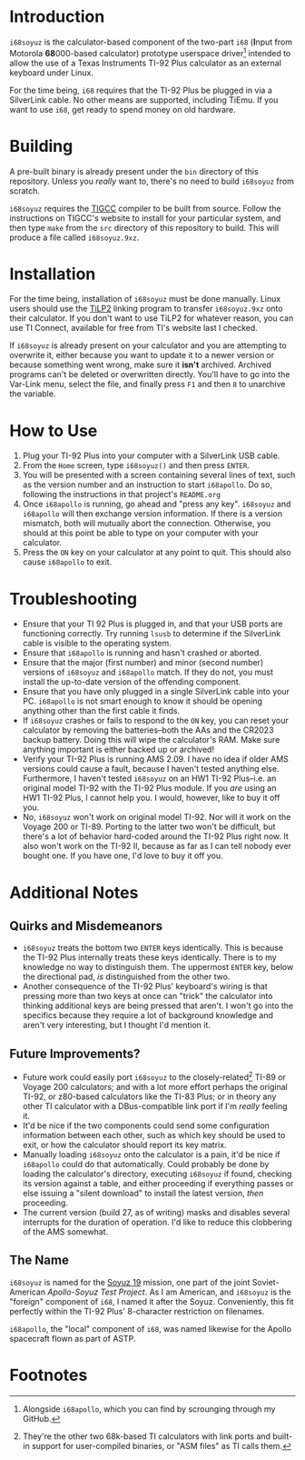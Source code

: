 * Introduction
~i68soyuz~ is the calculator-based component of the two-part ~i68~ (*I*​nput from Motorola *68*​000-based calculator)
prototype userspace driver[fn:1] intended to allow the use of a Texas Instruments TI-92 Plus calculator as an external
keyboard under Linux.

For the time being, ~i68~ requires that the TI-92 Plus be plugged in via a SilverLink cable. No other means are
supported, including TiEmu. If you want to use ~i68~, get ready to spend money on old hardware.
* Building
A pre-built binary is already present under the ~bin~ directory of this repository. Unless you /really/ want to, there's
no need to build ~i68soyuz~ from scratch.

~i68soyuz~ requires the [[http://tigcc.ticalc.org/][TIGCC]] compiler to be built from source. Follow the instructions on TIGCC's website to install
for your particular system, and then type ~make~ from the ~src~ directory of this repository to build. This will produce
a file called ~i68soyuz.9xz~.
* Installation
For the time being, installation of ~i68soyuz~ must be done manually. Linux users should use the [[http://lpg.ticalc.org/prj_tilp/][TiLP2]] linking program
to transfer ~i68soyuz.9xz~ onto their calculator. If you don't want to use TiLP2 for whatever reason, you can use TI
Connect, available for free from TI's website last I checked.

If ~i68soyuz~ is already present on your calculator and you are attempting to overwrite it, either because you want to
update it to a newer version or because something went wrong, make sure it *isn't* archived. Archived programs can't be
deleted or overwritten directly. You'll have to go into the Var-Link menu, select the file, and finally press ~F1~ and
then ~8~ to unarchive the variable.
* How to Use
1. Plug your TI-92 Plus into your computer with a SilverLink USB cable.
2. From the ~Home~ screen, type ~i68soyuz()~ and then press ~ENTER~.
3. You will be presented with a screen containing several lines of text, such as the version number and an instruction to
   start ~i68apollo~. Do so, following the instructions in that project's ~README.org~
4. Once ~i68apollo~ is running, go ahead and "press any key". ~i68soyuz~ and ~i68apollo~ will then exchange version
   information. If there is a version mismatch, both will mutually abort the connection. Otherwise, you should at this
   point be able to type on your computer with your calculator.
5. Press the ~ON~ key on your calculator at any point to quit. This should also cause ~i68apollo~ to exit.
* Troubleshooting
- Ensure that your TI 92 Plus is plugged in, and that your USB ports are functioning correctly. Try running ~lsusb~ to
  determine if the SilverLink cable is visible to the operating system.
- Ensure that ~i68apollo~ is running and hasn't crashed or aborted.
- Ensure that the major (first number) and minor (second number) versions of ~i68soyuz~ and ~i68apollo~ match. If they
  do not, you must install the up-to-date version of the offending component.
- Ensure that you have only plugged in a single SilverLink cable into your PC. ~i68apollo~ is not smart enough to know
  it should be opening anything other than the first cable it finds.
- If ~i68soyuz~ crashes or fails to respond to the ~ON~ key, you can reset your calculator by removing the
  batteries--both the AAs and the CR2023 backup battery. Doing this will wipe the calculator's RAM. Make sure anything
  important is either backed up or archived!
- Verify your TI-92 Plus is running AMS 2.09. I have no idea if older AMS versions could cause a fault, because I
  haven't tested anything else. Furthermore, I haven't tested ~i68soyuz~ on an HW1 TI-92 Plus--i.e. an original model
  TI-92 with the TI-92 Plus module. If you /are/ using an HW1 TI-92 Plus, I cannot help you. I would, however, like to
  buy it off you.
- No, ~i68soyuz~ won't work on original model TI-92. Nor will it work on the Voyage 200 or TI-89. Porting to the latter
  two won't be difficult, but there's a lot of behavior hard-coded around the TI-92 Plus right now. It also won't work
  on the TI-92 II, because as far as I can tell nobody ever bought one. If you have one, I'd love to buy it off you.
* Additional Notes
** Quirks and Misdemeanors
- ~i68soyuz~ treats the bottom two ~ENTER~ keys identically. This is because the TI-92 Plus internally treats these keys
  identically. There is to my knowledge no way to distinguish them. The uppermost ~ENTER~ key, below the directional
  pad, /is/ distinguished from the other two.
- Another consequence of the TI-92 Plus' keyboard's wiring is that pressing more than two keys at once can "trick" the
  calculator into thinking additional keys are being pressed that aren't. I won't go into the specifics because they
  require a lot of background knowledge and aren't very interesting, but I thought I'd mention it.
** Future Improvements?
- Future work could easily port ~i68soyuz~ to the closely-related[fn:2] TI-89 or Voyage 200 calculators; and with a lot
  more effort perhaps the original TI-92, or z80-based calculators like the TI-83 Plus; or in theory any other TI
  calculator with a DBus-compatible link port if I'm /really/ feeling it.
- It'd be nice if the two components could send some configuration information between each other, such as which key
  should be used to exit, or how the calculator should report its key matrix.
- Manually loading ~i68soyuz~ onto the calculator is a pain, it'd be nice if ~i68apollo~ could do that automatically.
  Could probably be done by loading the calculator's directory, executing ~i68soyuz~ if found, checking its version
  against a table, and either proceeding if everything passes or else issuing a "silent download" to install the latest
  version, /then/ proceeding.
- The current version (build 27, as of writing) masks and disables several interrupts for the duration of operation. I'd
  like to reduce this clobbering of the AMS somewhat.
** The Name
~i68soyuz~ is named for the [[https://en.wikipedia.org/wiki/Apollo%E2%80%93Soyuz][Soyuz 19]] mission, one part of the joint Soviet-American /Apollo-Soyuz Test Project/. As I am
American, and ~i68soyuz~ is the "foreign" component of ~i68~, I named it after the Soyuz. Conveniently, this fit
perfectly within the TI-92 Plus' 8-character restriction on filenames.

~i68apollo~, the "local" component of ~i68~, was named likewise for the Apollo spacecraft flown as part of ASTP.
* Footnotes
[fn:1] Alongside ~i68apollo~, which you can find by scrounging through my GitHub.

[fn:2] They're the other two 68k-based TI calculators with link ports and built-in support for user-compiled binaries,
or "ASM files" as TI calls them.
